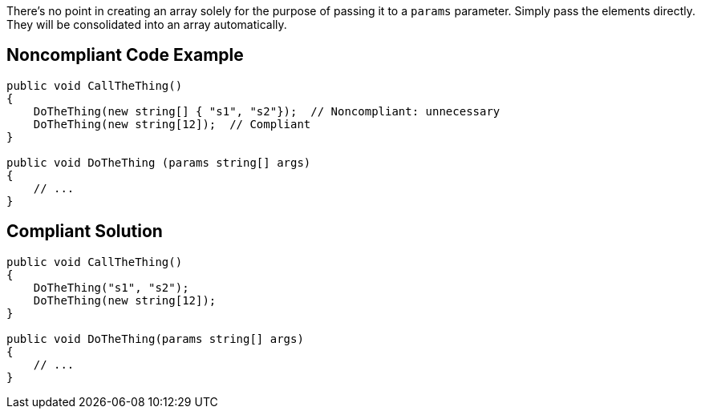 There's no point in creating an array solely for the purpose of passing it to a ``params`` parameter. Simply pass the elements directly. They will be consolidated into an array automatically.

== Noncompliant Code Example

[source,csharp]
----
public void CallTheThing() 
{
    DoTheThing(new string[] { "s1", "s2"});  // Noncompliant: unnecessary
    DoTheThing(new string[12]);  // Compliant
}

public void DoTheThing (params string[] args)
{
    // ...
}
----

== Compliant Solution

[source,csharp]
----
public void CallTheThing()
{
    DoTheThing("s1", "s2");
    DoTheThing(new string[12]);
}

public void DoTheThing(params string[] args)
{
    // ...
}
----
